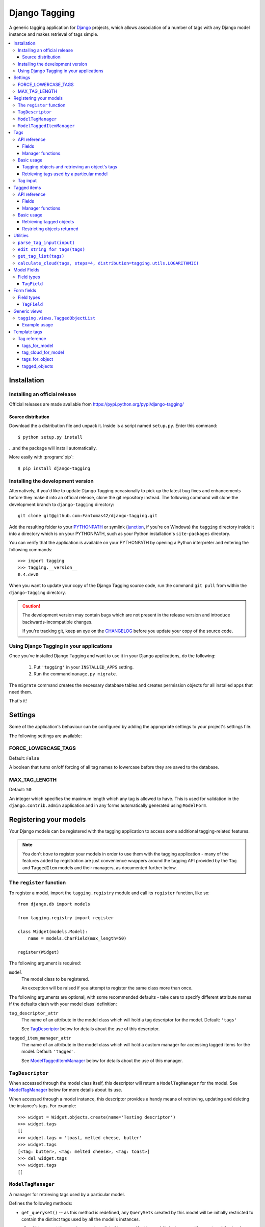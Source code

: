 ==============
Django Tagging
==============

A generic tagging application for `Django`_ projects, which allows
association of a number of tags with any Django model instance and makes
retrieval of tags simple.

.. _`Django`: http://www.djangoproject.com

.. contents::
    :local:
    :depth: 3

Installation
============

Installing an official release
------------------------------

Official releases are made available from
https://pypi.python.org/pypi/django-tagging/

Source distribution
~~~~~~~~~~~~~~~~~~~

Download the a distribution file and unpack it. Inside is a script
named ``setup.py``. Enter this command::

  $ python setup.py install

...and the package will install automatically.

More easily with :program:`pip`::

  $ pip install django-tagging

Installing the development version
----------------------------------

Alternatively, if you'd like to update Django Tagging occasionally to pick
up the latest bug fixes and enhancements before they make it into an
official release, clone the git repository instead. The following
command will clone the development branch to ``django-tagging`` directory::

   git clone git@github.com:Fantomas42/django-tagging.git

Add the resulting folder to your `PYTHONPATH`_ or symlink (`junction`_,
if you're on Windows) the ``tagging`` directory inside it into a
directory which is on your PYTHONPATH, such as your Python
installation's ``site-packages`` directory.

You can verify that the application is available on your PYTHONPATH by
opening a Python interpreter and entering the following commands::

   >>> import tagging
   >>> tagging.__version__
   0.4.dev0

When you want to update your copy of the Django Tagging source code, run
the command ``git pull`` from within the ``django-tagging`` directory.

.. caution::

   The development version may contain bugs which are not present in the
   release version and introduce backwards-incompatible changes.

   If you're tracking git, keep an eye on the `CHANGELOG`_
   before you update your copy of the source code.

.. _`PYTHONPATH`: http://www.python.org/doc/2.5.2/tut/node8.html#SECTION008120000000000000000
.. _`junction`: http://www.microsoft.com/technet/sysinternals/FileAndDisk/Junction.mspx
.. _`CHANGELOG`: https://github.com/Fantomas42/django-tagging/blob/develop/CHANGELOG.txt

Using Django Tagging in your applications
-----------------------------------------

Once you've installed Django Tagging and want to use it in your Django
applications, do the following:

   1. Put ``'tagging'`` in your ``INSTALLED_APPS`` setting.
   2. Run the command ``manage.py migrate``.

The ``migrate`` command creates the necessary database tables and
creates permission objects for all installed apps that need them.

That's it!

Settings
========

Some of the application's behaviour can be configured by adding the
appropriate settings to your project's settings file.

The following settings are available:

FORCE_LOWERCASE_TAGS
--------------------

Default: ``False``

A boolean that turns on/off forcing of all tag names to lowercase before
they are saved to the database.

MAX_TAG_LENGTH
--------------

Default: ``50``

An integer which specifies the maximum length which any tag is allowed
to have. This is used for validation in the ``django.contrib.admin``
application and in any forms automatically generated using ``ModelForm``.


Registering your models
=======================

Your Django models can be registered with the tagging application to
access some additional tagging-related features.

.. note::

   You don't *have* to register your models in order to use them with
   the tagging application - many of the features added by registration
   are just convenience wrappers around the tagging API provided by the
   ``Tag`` and ``TaggedItem`` models and their managers, as documented
   further below.

The ``register`` function
-------------------------

To register a model, import the ``tagging.registry`` module and call its
``register`` function, like so::

   from django.db import models

   from tagging.registry import register

   class Widget(models.Model):
       name = models.CharField(max_length=50)

   register(Widget)

The following argument is required:

``model``
   The model class to be registered.

   An exception will be raised if you attempt to register the same class
   more than once.

The following arguments are optional, with some recommended defaults -
take care to specify different attribute names if the defaults clash
with your model class' definition:

``tag_descriptor_attr``
   The name of an attribute in the model class which will hold a tag
   descriptor for the model. Default: ``'tags'``

   See `TagDescriptor`_ below for details about the use of this
   descriptor.

``tagged_item_manager_attr``
   The name of an attribute in the model class which will hold a custom
   manager for accessing tagged items for the model. Default:
   ``'tagged'``.

   See `ModelTaggedItemManager`_ below for details about the use of this
   manager.

``TagDescriptor``
-----------------

When accessed through the model class itself, this descriptor will return
a ``ModelTagManager`` for the model. See `ModelTagManager`_ below for
more details about its use.

When accessed through a model instance, this descriptor provides a handy
means of retrieving, updating and deleting the instance's tags. For
example::

   >>> widget = Widget.objects.create(name='Testing descriptor')
   >>> widget.tags
   []
   >>> widget.tags = 'toast, melted cheese, butter'
   >>> widget.tags
   [<Tag: butter>, <Tag: melted cheese>, <Tag: toast>]
   >>> del widget.tags
   >>> widget.tags
   []

``ModelTagManager``
-------------------

A manager for retrieving tags used by a particular model.

Defines the following methods:

* ``get_queryset()`` -- as this method is redefined, any ``QuerySets``
  created by this model will be initially restricted to contain the
  distinct tags used by all the model's instances.

* ``cloud(*args, **kwargs)`` -- creates a list of tags used by the
  model's instances, with ``count`` and ``font_size`` attributes set for
  use in displaying a tag cloud.

  See the documentation on ``Tag``'s manager's `cloud_for_model method`_
  for information on additional arguments which can be given.

* ``related(self, tags, *args, **kwargs)`` -- creates a list of tags
  used by the model's instances, which are also used by all instance
  which have the given ``tags``.

  See the documentation on ``Tag``'s manager's
  `related_for_model method`_ for information on additional arguments
  which can be given.

* ``usage(self, *args, **kwargs))`` -- creates a list of tags used by
  the model's instances, with optional usages counts, restriction based
  on usage counts and restriction of the model instances from which
  usage and counts are determined.

  See the documentation on ``Tag``'s manager's `usage_for_model method`_
  for information on additional arguments which can be given.

Example usage::

   # Create a ``QuerySet`` of tags used by Widget instances
   Widget.tags.all()

   # Retrieve a list of tags used by Widget instances with usage counts
   Widget.tags.usage(counts=True)

   # Retrieve tags used by instances of WIdget which are also tagged with
   # 'cheese' and 'toast'
   Widget.tags.related(['cheese', 'toast'], counts=True, min_count=3)

``ModelTaggedItemManager``
--------------------------

A manager for retrieving model instance for a particular model, based on
their tags.

* ``related_to(obj, queryset=None, num=None)`` -- creates a list
  of model instances which are related to ``obj``, based on its tags. If
  a ``queryset`` argument is provided, it will be used to restrict the
  resulting list of model instances.

  If ``num`` is given, a maximum of ``num`` instances will be returned.

* ``with_all(tags, queryset=None)`` -- creates a ``QuerySet`` containing
  model instances which are tagged with *all* the given tags. If a
  ``queryset`` argument is provided, it will be used as the basis for
  the resulting ``QuerySet``.

* ``with_any(tags, queryset=None)`` -- creates a ``QuerySet`` containing model
  instances which are tagged with *any* the given tags. If a ``queryset``
  argument is provided, it will be used as the basis for the resulting
  ``QuerySet``.


Tags
====

Tags are represented by the ``Tag`` model, which lives in the
``tagging.models`` module.

API reference
-------------

Fields
~~~~~~

``Tag`` objects have the following fields:

* ``name`` -- The name of the tag. This is a unique value.

Manager functions
~~~~~~~~~~~~~~~~~

The ``Tag`` model has a custom manager which has the following helper
methods:

* ``update_tags(obj, tag_names)`` -- updates tags associated with an
  object.

  ``tag_names`` is a string containing tag names with which ``obj``
  should be tagged.

  If ``tag_names`` is ``None`` or ``''``, the object's tags will be
  cleared.

* ``add_tag(obj, tag_name)`` -- associates a tag with an an object.

  ``tag_name`` is a string containing a tag name with which ``obj``
  should be tagged.

* ``get_for_object(obj)`` -- returns a ``QuerySet`` containing all
  ``Tag`` objects associated with ``obj``.

.. _`usage_for_model method`:

* ``usage_for_model(model, counts=False, min_count=None, filters=None)``
  -- returns a list of ``Tag`` objects associated with instances of
  ``model``.

  If ``counts`` is ``True``, a ``count`` attribute will be added to each
  tag, indicating how many times it has been associated with instances
  of ``model``.

  If ``min_count`` is given, only tags which have a ``count`` greater
  than or equal to ``min_count`` will be returned. Passing a value for
  ``min_count`` implies ``counts=True``.

  To limit the tags (and counts, if specified) returned to those used by
  a subset of the model's instances, pass a dictionary of field lookups
  to be applied to ``model`` as the ``filters`` argument.

.. _`related_for_model method`:

* ``related_for_model(tags, Model, counts=False, min_count=None)``
  -- returns a list of tags related to a given list of tags - that is,
  other tags used by items which have all the given tags.

  If ``counts`` is ``True``, a ``count`` attribute will be added to each
  tag, indicating the number of items which have it in addition to the
  given list of tags.

  If ``min_count`` is given, only tags which have a ``count`` greater
  than or equal to ``min_count`` will be returned. Passing a value for
  ``min_count`` implies ``counts=True``.

.. _`cloud_for_model method`:

* ``cloud_for_model(Model, steps=4, distribution=LOGARITHMIC,
  filters=None, min_count=None)`` -- returns a list of the distinct
  ``Tag`` objects associated with instances of ``Model``, each having a
  ``count`` attribute as above and an additional ``font_size``
  attribute, for use in creation of a tag cloud (a type of weighted
  list).

  ``steps`` defines the number of font sizes available - ``font_size``
  may be an integer between ``1`` and ``steps``, inclusive.

  ``distribution`` defines the type of font size distribution algorithm
  which will be used - logarithmic or linear. It must be either
  ``tagging.utils.LOGARITHMIC`` or ``tagging.utils.LINEAR``.

  To limit the tags displayed in the cloud to those associated with a
  subset of the Model's instances, pass a dictionary of field lookups to
  be applied to the given Model as the ``filters`` argument.

  To limit the tags displayed in the cloud to those with a ``count``
  greater than or equal to ``min_count``, pass a value for the
  ``min_count`` argument.

* ``usage_for_queryset(queryset, counts=False, min_count=None)`` --
  Obtains a list of tags associated with instances of a model contained
  in the given queryset.

  If ``counts`` is True, a ``count`` attribute will be added to each tag,
  indicating how many times it has been used against the Model class in
  question.

  If ``min_count`` is given, only tags which have a ``count`` greater
  than or equal to ``min_count`` will be returned.

  Passing a value for ``min_count`` implies ``counts=True``.

Basic usage
-----------

Tagging objects and retrieving an object's tags
~~~~~~~~~~~~~~~~~~~~~~~~~~~~~~~~~~~~~~~~~~~~~~~

Objects may be tagged using the ``update_tags`` helper function::

   >>> from shop.apps.products.models import Widget
   >>> from tagging.models import Tag
   >>> widget = Widget.objects.get(pk=1)
   >>> Tag.objects.update_tags(widget, 'house thing')

Retrieve tags for an object using the ``get_for_object`` helper
function::

   >>> Tag.objects.get_for_object(widget)
   [<Tag: house>, <Tag: thing>]

Tags are created, associated and unassociated accordingly when you use
``update_tags`` and ``add_tag``::

   >>> Tag.objects.update_tags(widget, 'house monkey')
   >>> Tag.objects.get_for_object(widget)
   [<Tag: house>, <Tag: monkey>]
   >>> Tag.objects.add_tag(widget, 'tiles')
   >>> Tag.objects.get_for_object(widget)
   [<Tag: house>, <Tag: monkey>, <Tag: tiles>]

Clear an object's tags by passing ``None`` or ``''`` to
``update_tags``::

   >>> Tag.objects.update_tags(widget, None)
   >>> Tag.objects.get_for_object(widget)
   []

Retrieving tags used by a particular model
~~~~~~~~~~~~~~~~~~~~~~~~~~~~~~~~~~~~~~~~~~~

To retrieve all tags used for a particular model, use the
``get_for_model`` helper function::

   >>> widget1 = Widget.objects.get(pk=1)
   >>> Tag.objects.update_tags(widget1, 'house thing')
   >>> widget2 = Widget.objects.get(pk=2)
   >>> Tag.objects.update_tags(widget2, 'cheese toast house')
   >>> Tag.objects.usage_for_model(Widget)
   [<Tag: cheese>, <Tag: house>, <Tag: thing>, <Tag: toast>]

To get a count of how many times each tag was used for a particular
model, pass in ``True`` for the ``counts`` argument::

   >>> tags = Tag.objects.usage_for_model(Widget, counts=True)
   >>> [(tag.name, tag.count) for tag in tags]
   [('cheese', 1), ('house', 2), ('thing', 1), ('toast', 1)]

To get counts and limit the tags returned to those with counts above a
certain size, pass in a ``min_count`` argument::

   >>> tags = Tag.objects.usage_for_model(Widget, min_count=2)
   >>> [(tag.name, tag.count) for tag in tags]
   [('house', 2)]

You can also specify a dictionary of `field lookups`_ to be used to
restrict the tags and counts returned based on a subset of the
model's instances. For example, the following would retrieve all tags
used on Widgets created by a user named Alan which have a size
greater than 99::

   >>> Tag.objects.usage_for_model(Widget, filters=dict(size__gt=99, user__username='Alan'))

.. _`field lookups`: http://docs.djangoproject.com/en/dev/topics/db/queries/#field-lookups

The ``usage_for_queryset`` method allows you to pass a pre-filtered
queryset to be used when determining tag usage::

   >>> Tag.objects.usage_for_queryset(Widget.objects.filter(size__gt=99, user__username='Alan'))

Tag input
---------

Tag input from users is treated as follows:

* If the input doesn't contain any commas or double quotes, it is simply
  treated as a space-delimited list of tag names.

* If the input does contain either of these characters, we parse the
  input like so:

  * Groups of characters which appear between double quotes take
    precedence as multi-word tags (so double quoted tag names may
    contain commas). An unclosed double quote will be ignored.

  * For the remaining input, if there are any unquoted commas in the
    input, the remainder will be treated as comma-delimited. Otherwise,
    it will be treated as space-delimited.

Examples:

====================== ======================================= ================================================
Tag input string       Resulting tags                          Notes
====================== ======================================= ================================================
apple ball cat         [``apple``], [``ball``], [``cat``]      No commas, so space delimited
apple, ball cat        [``apple``], [``ball cat``]             Comma present, so comma delimited
"apple, ball" cat dog  [``apple, ball``], [``cat``], [``dog``] All commas are quoted, so space delimited
"apple, ball", cat dog [``apple, ball``], [``cat dog``]        Contains an unquoted comma, so comma delimited
apple "ball cat" dog   [``apple``], [``ball cat``], [``dog``]  No commas, so space delimited
"apple" "ball dog      [``apple``], [``ball``], [``dog``]      Unclosed double quote is ignored
====================== ======================================= ================================================


Tagged items
============

The relationship between a ``Tag`` and an object is represented by
the ``TaggedItem`` model, which lives in the ``tagging.models``
module.

API reference
-------------

Fields
~~~~~~

``TaggedItem`` objects have the following fields:

* ``tag`` -- The ``Tag`` an object is associated with.
* ``content_type`` -- The ``ContentType`` of the associated model
  instance.
* ``object_id`` -- The id of the associated object.
* ``object`` -- The associated object itself, accessible via the
  Generic Relations API.

Manager functions
~~~~~~~~~~~~~~~~~

The ``TaggedItem`` model has a custom manager which has the following
helper methods, which accept either a ``QuerySet`` or a ``Model``
class as one of their arguments. To restrict the objects which are
returned, pass in a filtered ``QuerySet`` for this argument:

* ``get_by_model(queryset_or_model, tag)`` -- creates a ``QuerySet``
  containing instances of the specififed model which are tagged with
  the given tag or tags.

* ``get_intersection_by_model(queryset_or_model, tags)`` -- creates a
  ``QuerySet`` containing instances of the specified model which are
  tagged with every tag in a list of tags.

  ``get_by_model`` will call this function behind the scenes when you
  pass it a list, so you can use ``get_by_model`` instead of calling
  this method directly.

* ``get_union_by_model(queryset_or_model, tags)`` -- creates a
  ``QuerySet`` containing instances of the specified model which are
  tagged with any tag in a list of tags.

.. _`get_related method`:

* ``get_related(obj, queryset_or_model, num=None)`` - returns a list of
  instances of the specified model which share tags with the model
  instance ``obj``, ordered by the number of shared tags in descending
  order.

  If ``num`` is given, a maximum of ``num`` instances will be returned.

Basic usage
-----------

Retrieving tagged objects
~~~~~~~~~~~~~~~~~~~~~~~~~

Objects may be retrieved based on their tags using the ``get_by_model``
manager method::

   >>> from shop.apps.products.models import Widget
   >>> from tagging.models import Tag
   >>> house_tag = Tag.objects.get(name='house')
   >>> TaggedItem.objects.get_by_model(Widget, house_tag)
   [<Widget: pk=1>, <Widget: pk=2>]

Passing a list of tags to ``get_by_model`` returns an intersection of
objects which have those tags, i.e. tag1 AND tag2 ... AND tagN::

   >>> thing_tag = Tag.objects.get(name='thing')
   >>> TaggedItem.objects.get_by_model(Widget, [house_tag, thing_tag])
   [<Widget: pk=1>]

Functions which take tags are flexible when it comes to tag input::

   >>> TaggedItem.objects.get_by_model(Widget, Tag.objects.filter(name__in=['house', 'thing']))
   [<Widget: pk=1>]
   >>> TaggedItem.objects.get_by_model(Widget, 'house thing')
   [<Widget: pk=1>]
   >>> TaggedItem.objects.get_by_model(Widget, ['house', 'thing'])
   [<Widget: pk=1>]

Restricting objects returned
~~~~~~~~~~~~~~~~~~~~~~~~~~~~

Pass in a ``QuerySet`` to restrict the objects returned::

   # Retrieve all Widgets which have a price less than 50, tagged with 'house'
   TaggedItem.objects.get_by_model(Widget.objects.filter(price__lt=50), 'house')

   # Retrieve all Widgets which have a name starting with 'a', tagged with any
   # of 'house', 'garden' or 'water'.
   TaggedItem.objects.get_union_by_model(Widget.objects.filter(name__startswith='a'),
                                         ['house', 'garden', 'water'])


Utilities
=========

Tag-related utility functions are defined in the ``tagging.utils``
module:

``parse_tag_input(input)``
--------------------------

Parses tag input, with multiple word input being activated and
delineated by commas and double quotes. Quotes take precedence, so they
may contain commas.

Returns a sorted list of unique tag names.

See `tag input`_ for more details.

``edit_string_for_tags(tags)``
------------------------------
Given list of ``Tag`` instances, creates a string representation of the
list suitable for editing by the user, such that submitting the given
string representation back without changing it will give the same list
of tags.

Tag names which contain commas will be double quoted.

If any tag name which isn't being quoted contains whitespace, the
resulting string of tag names will be comma-delimited, otherwise it will
be space-delimited.

``get_tag_list(tags)``
----------------------

Utility function for accepting tag input in a flexible manner.

If a ``Tag`` object is given, it will be returned in a list as its
single occupant.

If given, the tag names in the following will be used to create a
``Tag`` ``QuerySet``:

   * A string, which may contain multiple tag names.
   * A list or tuple of strings corresponding to tag names.
   * A list or tuple of integers corresponding to tag ids.

If given, the following will be returned as-is:

   * A list or tuple of ``Tag`` objects.
   * A ``Tag`` ``QuerySet``.

``calculate_cloud(tags, steps=4, distribution=tagging.utils.LOGARITHMIC)``
--------------------------------------------------------------------------

Add a ``font_size`` attribute to each tag according to the frequency of
its use, as indicated by its ``count`` attribute.

``steps`` defines the range of font sizes - ``font_size`` will be an
integer between 1 and ``steps`` (inclusive).

``distribution`` defines the type of font size distribution algorithm
which will be used - logarithmic or linear. It must be one of
``tagging.utils.LOGARITHMIC`` or ``tagging.utils.LINEAR``.


Model Fields
============

The ``tagging.fields`` module contains fields which make it easy to
integrate tagging into your models and into the
``django.contrib.admin`` application.

Field types
-----------

``TagField``
~~~~~~~~~~~~

A ``CharField`` that actually works as a relationship to tags "under
the hood".

Using this example model::

   class Link(models.Model):
       ...
       tags = TagField()

Setting tags::

   >>> l = Link.objects.get(...)
   >>> l.tags = 'tag1 tag2 tag3'

Getting tags for an instance::

   >>> l.tags
   'tag1 tag2 tag3'

Getting tags for a model - i.e. all tags used by all instances of the
model::

   >>> Link.tags
   'tag1 tag2 tag3 tag4 tag5'

This field will also validate that it has been given a valid list of
tag names, separated by a single comma, a single space or a comma
followed by a space.


Form fields
===========

The ``tagging.forms`` module contains a ``Field`` for use with
Django's `forms library`_ which takes care of validating tag name
input when used in your forms.

.. _`forms library`: http://docs.djangoproject.com/en/dev/topics/forms/

Field types
-----------

``TagField``
~~~~~~~~~~~~

A form ``Field`` which is displayed as a single-line text input, which
validates that the input it receives is a valid list of tag names.

When you generate a form for one of your models automatically, using
the ``ModelForm`` class, any ``tagging.fields.TagField`` fields in your
model will automatically be represented by a ``tagging.forms.TagField``
in the generated form.


Generic views
=============

The ``tagging.views`` module contains views to handle simple cases of
common display logic related to tagging.

``tagging.views.TaggedObjectList``
----------------------------------

**Description:**

A view that displays a list of objects for a given model which have a
given tag. This is a thin wrapper around the
``django.views.generic.list.ListView`` view, which takes a
model and a tag as its arguments (in addition to the other optional
arguments supported by ``ListView``), building the appropriate
``QuerySet`` for you instead of expecting one to be passed in.

**Required arguments:**

   * ``tag``: The tag which objects of the given model must have in
     order to be listed.

**Optional arguments:**

Please refer to the `ListView documentation`_ for additional optional
arguments which may be given.

   * ``related_tags``: If ``True``, a ``related_tags`` context variable
     will also contain tags related to the given tag for the given
     model.

   * ``related_tag_counts``: If ``True`` and ``related_tags`` is
     ``True``, each related tag will have a ``count`` attribute
     indicating the number of items which have it in addition to the
     given tag.

**Template context:**

Please refer to the `ListView documentation`_ for  additional
template context variables which may be provided.

   * ``tag``: The ``Tag`` instance for the given tag.

.. _`ListView documentation`: https://docs.djangoproject.com/en/1.8/ref/class-based-views/generic-display/#listview

Example usage
~~~~~~~~~~~~~

The following sample URLconf demonstrates using this generic view to
list items of a particular model class which have a given tag::

   from django.conf.urls.defaults import *

   from tagging.views import TaggedObjectList

   from shop.apps.products.models import Widget

   urlpatterns = patterns('',
       url(r'^widgets/tag/(?P<tag>[^/]+(?u))/$',
           TaggedObjectList.as_view(model=Widget, paginate_by=10, allow_empty=True),
           name='widget_tag_detail'),
   )

The following sample view demonstrates wrapping this generic view to
perform filtering of the objects which are listed::

   from myapp.models import People

   from tagging.views import TaggedObjectList

   class TaggedPeopleFilteredList(TaggedObjectList):
       queryset = People.objects.filter(country__code=country_code)

Template tags
=============

The ``tagging.templatetags.tagging_tags`` module defines a number of
template tags which may be used to work with tags.

Tag reference
-------------

tags_for_model
~~~~~~~~~~~~~~

Retrieves a list of ``Tag`` objects associated with a given model and
stores them in a context variable.

Usage::

   {% tags_for_model [model] as [varname] %}

The model is specified in ``[appname].[modelname]`` format.

Extended usage::

   {% tags_for_model [model] as [varname] with counts %}

If specified - by providing extra ``with counts`` arguments - adds a
``count`` attribute to each tag containing the number of instances of
the given model which have been tagged with it.

Examples::

   {% tags_for_model products.Widget as widget_tags %}
   {% tags_for_model products.Widget as widget_tags with counts %}

tag_cloud_for_model
~~~~~~~~~~~~~~~~~~~

Retrieves a list of ``Tag`` objects for a given model, with tag cloud
attributes set, and stores them in a context variable.

Usage::

   {% tag_cloud_for_model [model] as [varname] %}

The model is specified in ``[appname].[modelname]`` format.

Extended usage::

   {% tag_cloud_for_model [model] as [varname] with [options] %}

Extra options can be provided after an optional ``with`` argument, with
each option being specified in ``[name]=[value]`` format. Valid extra
options are:

   ``steps``
      Integer. Defines the range of font sizes.

   ``min_count``
      Integer. Defines the minimum number of times a tag must have
      been used to appear in the cloud.

   ``distribution``
      One of ``linear`` or ``log``. Defines the font-size
      distribution algorithm to use when generating the tag cloud.

Examples::

   {% tag_cloud_for_model products.Widget as widget_tags %}
   {% tag_cloud_for_model products.Widget as widget_tags with steps=9 min_count=3 distribution=log %}

tags_for_object
~~~~~~~~~~~~~~~

Retrieves a list of ``Tag`` objects associated with an object and stores
them in a context variable.

Usage::

   {% tags_for_object [object] as [varname] %}

Example::

    {% tags_for_object foo_object as tag_list %}

tagged_objects
~~~~~~~~~~~~~~

Retrieves a list of instances of a given model which are tagged with a
given ``Tag`` and stores them in a context variable.

Usage::

   {% tagged_objects [tag] in [model] as [varname] %}

The model is specified in ``[appname].[modelname]`` format.

The tag must be an instance of a ``Tag``, not the name of a tag.

Example::

    {% tagged_objects comedy_tag in tv.Show as comedies %}
